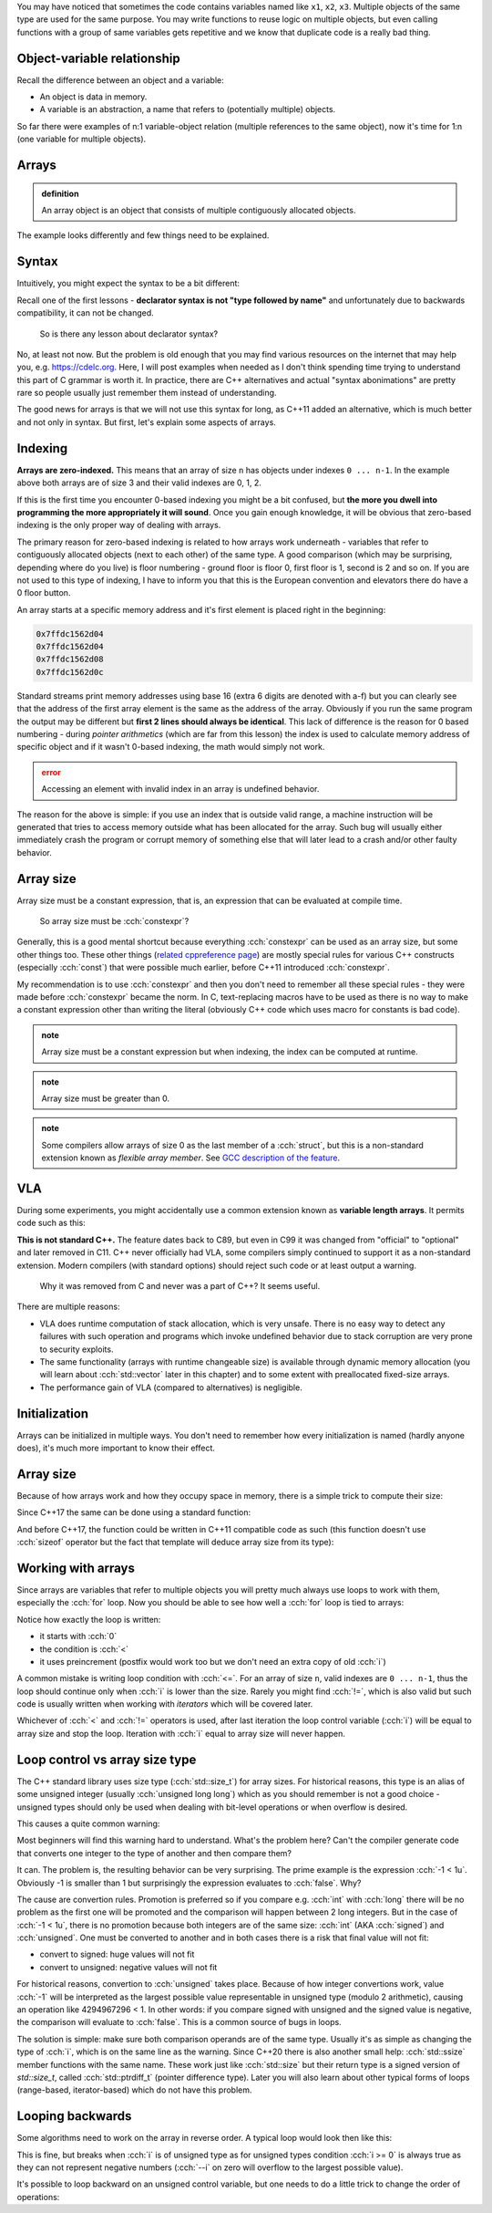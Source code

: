 .. title: 01 - introduction
.. slug: index
.. description: introduction to arrays
.. author: Xeverous

You may have noticed that sometimes the code contains variables named like ``x1``, ``x2``, ``x3``. Multiple objects of the same type are used for the same purpose. You may write functions to reuse logic on multiple objects, but even calling functions with a group of same variables gets repetitive and we know that duplicate code is a really bad thing.

.. cch::
    :code_path: repetition.cpp
    :color_path: repetition.color

Object-variable relationship
############################

Recall the difference between an object and a variable:

- An object is data in memory.
- A variable is an abstraction, a name that refers to (potentially multiple) objects.

So far there were examples of n:1 variable-object relation (multiple references to the same object), now it's time for 1:n (one variable for multiple objects).

Arrays
######

.. admonition:: definition
    :class: definition

    An array object is an object that consists of multiple contiguously allocated objects.

.. cch::
    :code_path: sample_array.cpp
    :color_path: sample_array.color

The example looks differently and few things need to be explained.

Syntax
######

Intuitively, you might expect the syntax to be a bit different:

.. cch::
    :code_path: syntax.cpp
    :color_path: syntax.color

Recall one of the first lessons - **declarator syntax is not "type followed by name"** and unfortunately due to backwards compatibility, it can not be changed.

    So is there any lesson about declarator syntax?

No, at least not now. But the problem is old enough that you may find various resources on the internet that may help you, e.g. https://cdelc.org. Here, I will post examples when needed as I don't think spending time trying to understand this part of C grammar is worth it. In practice, there are C++ alternatives and actual "syntax abonimations" are pretty rare so people usually just remember them instead of understanding.

The good news for arrays is that we will not use this syntax for long, as C++11 added an alternative, which is much better and not only in syntax. But first, let's explain some aspects of arrays.

Indexing
########

**Arrays are zero-indexed.** This means that an array of size ``n`` has objects under indexes ``0 ... n-1``. In the example above both arrays are of size 3 and their valid indexes are 0, 1, 2.

If this is the first time you encounter 0-based indexing you might be a bit confused, but **the more you dwell into programming the more appropriately it will sound**. Once you gain enough knowledge, it will be obvious that zero-based indexing is the only proper way of dealing with arrays.

The primary reason for zero-based indexing is related to how arrays work underneath - variables that refer to contiguously allocated objects (next to each other) of the same type. A good comparison (which may be surprising, depending where do you live) is floor numbering - ground floor is floor 0, first floor is 1, second is 2 and so on. If you are not used to this type of indexing, I have to inform you that this is the European convention and elevators there do have a 0 floor button.

An array starts at a specific memory address and it's first element is placed right in the beginning:

.. cch::
    :code_path: addresses.cpp
    :color_path: addresses.color

.. code::

    0x7ffdc1562d04
    0x7ffdc1562d04
    0x7ffdc1562d08
    0x7ffdc1562d0c

Standard streams print memory addresses using base 16 (extra 6 digits are denoted with a-f) but you can clearly see that the address of the first array element is the same as the address of the array. Obviously if you run the same program the output may be different but **first 2 lines should always be identical**. This lack of difference is the reason for 0 based numbering - during *pointer arithmetics* (which are far from this lesson) the index is used to calculate memory address of specific object and if it wasn't 0-based indexing, the math would simply not work.

.. admonition:: error
    :class: error

    Accessing an element with invalid index in an array is undefined behavior.

The reason for the above is simple: if you use an index that is outside valid range, a machine instruction will be generated that tries to access memory outside what has been allocated for the array. Such bug will usually either immediately crash the program or corrupt memory of something else that will later lead to a crash and/or other faulty behavior.

Array size
##########

Array size must be a constant expression, that is, an expression that can be evaluated at compile time.

    So array size must be :cch:`constexpr`?

Generally, this is a good mental shortcut because everything :cch:`constexpr` can be used as an array size, but some other things too. These other things (`related cppreference page <https://en.cppreference.com/w/cpp/language/constant_expression>`_) are mostly special rules for various C++ constructs (especially :cch:`const`) that were possible much earlier, before C++11 introduced :cch:`constexpr`.

.. cch::
    :code_path: constant_expressions.cpp
    :color_path: constant_expressions.color

My recommendation is to use :cch:`constexpr` and then you don't need to remember all these special rules - they were made before :cch:`constexpr` became the norm. In C, text-replacing macros have to be used as there is no way to make a constant expression other than writing the literal (obviously C++ code which uses macro for constants is bad code).

.. admonition:: note
    :class: note

    Array size must be a constant expression but when indexing, the index can be computed at runtime.

.. admonition:: note
    :class: note

    Array size must be greater than 0.

.. admonition:: note
    :class: note

    Some compilers allow arrays of size 0 as the last member of a :cch:`struct`, but this is a non-standard extension known as *flexible array member*. See `GCC description of the feature <https://gcc.gnu.org/onlinedocs/gcc/Zero-Length.html>`_.

VLA
###

During some experiments, you might accidentally use a common extension known as **variable length arrays**. It permits code such as this:

.. cch::
    :code_path: vla.cpp
    :color_path: vla.color

**This is not standard C++.** The feature dates back to C89, but even in C99 it was changed from "official" to "optional" and later removed in C11. C++ never officially had VLA, some compilers simply continued to support it as a non-standard extension. Modern compilers (with standard options) should reject such code or at least output a warning.

    Why it was removed from C and never was a part of C++? It seems useful.

There are multiple reasons:

- VLA does runtime computation of stack allocation, which is very unsafe. There is no easy way to detect any failures with such operation and programs which invoke undefined behavior due to stack corruption are very prone to security exploits.
- The same functionality (arrays with runtime changeable size) is available through dynamic memory allocation (you will learn about :cch:`std::vector` later in this chapter) and to some extent with preallocated fixed-size arrays.
- The performance gain of VLA (compared to alternatives) is negligible.

Initialization
##############

Arrays can be initialized in multiple ways. You don't need to remember how every initialization is named (hardly anyone does), it's much more important to know their effect.

.. cch::
    :code_path: initialization.cpp
    :color_path: initialization.color

Array size
##########

Because of how arrays work and how they occupy space in memory, there is a simple trick to compute their size:

.. cch::
    :code_path: size1.cpp
    :color_path: size1.color

Since C++17 the same can be done using a standard function:

.. cch::
    :code_path: size2.cpp
    :color_path: size2.color

And before C++17, the function could be written in C++11 compatible code as such (this function doesn't use :cch:`sizeof` operator but the fact that template will deduce array size from its type):

.. cch::
    :code_path: size3.cpp
    :color_path: size3.color

Working with arrays
###################

Since arrays are variables that refer to multiple objects you will pretty much always use loops to work with them, especially the :cch:`for` loop. Now you should be able to see how well a :cch:`for` loop is tied to arrays:

.. cch::
    :code_path: loop.cpp
    :color_path: loop.color

Notice how exactly the loop is written:

- it starts with :cch:`0`
- the condition is :cch:`<`
- it uses preincrement (postfix would work too but we don't need an extra copy of old :cch:`i`)

A common mistake is writing loop condition with :cch:`<=`. For an array of size ``n``, valid indexes are ``0 ... n-1``, thus the loop should continue only when :cch:`i` is lower than the size. Rarely you might find :cch:`!=`, which is also valid but such code is usually written when working with *iterators* which will be covered later.

Whichever of :cch:`<` and :cch:`!=` operators is used, after last iteration the loop control variable (:cch:`i`) will be equal to array size and stop the loop. Iteration with :cch:`i` equal to array size will never happen.

Loop control vs array size type
###############################

The C++ standard library uses size type (:cch:`std::size_t`) for array sizes. For historical reasons, this type is an alias of some unsigned integer (usually :cch:`unsigned long long`) which as you should remember is not a good choice - unsigned types should only be used when dealing with bit-level operations or when overflow is desired.

This causes a quite common warning:

.. cch::
    :code_path: warning.cpp
    :color_path: warning.color

.. ansi::
    :ansi_path: warning.txt

Most beginners will find this warning hard to understand. What's the problem here? Can't the compiler generate code that converts one integer to the type of another and then compare them?

It can. The problem is, the resulting behavior can be very surprising. The prime example is the expression :cch:`-1 < 1u`. Obviously -1 is smaller than 1 but surprisingly the expression evaluates to :cch:`false`. Why?

The cause are convertion rules. Promotion is preferred so if you compare e.g. :cch:`int` with :cch:`long` there will be no problem as the first one will be promoted and the comparison will happen between 2 long integers. But in the case of :cch:`-1 < 1u`, there is no promotion because both integers are of the same size: :cch:`int` (AKA :cch:`signed`) and :cch:`unsigned`. One must be converted to another and in both cases there is a risk that final value will not fit:

- convert to signed: huge values will not fit
- convert to unsigned: negative values will not fit

For historical reasons, convertion to :cch:`unsigned` takes place. Because of how integer convertions work, value :cch:`-1` will be interpreted as the largest possible value representable in unsigned type (modulo 2 arithmetic), causing an operation like 4294967296 < 1. In other words: if you compare signed with unsigned and the signed value is negative, the comparison will evaluate to :cch:`false`. This is a common source of bugs in loops.

The solution is simple: make sure both comparison operands are of the same type. Usually it's as simple as changing the type of :cch:`i`, which is on the same line as the warning. Since C++20 there is also another small help: :cch:`std::ssize` member functions with the same name. These work just like :cch:`std::size` but their return type is a signed version of `std::size_t`, called :cch:`std::ptrdiff_t` (pointer difference type). Later you will also learn about other typical forms of loops (range-based, iterator-based) which do not have this problem.

Looping backwards
#################

Some algorithms need to work on the array in reverse order. A typical loop would look then like this:

.. cch::
    :code_path: loop_backwards1.cpp
    :color_path: loop_backwards1.color

This is fine, but breaks when :cch:`i` is of unsigned type as for unsigned types condition :cch:`i >= 0` is always true as they can not represent negative numbers (:cch:`--i` on zero will overflow to the largest possible value).

It's possible to loop backward on an unsigned control variable, but one needs to do a little trick to change the order of operations:

.. cch::
    :code_path: loop_backwards2.cpp
    :color_path: loop_backwards2.color
